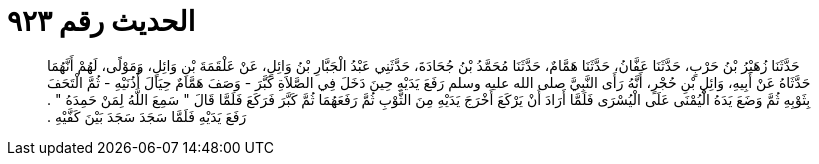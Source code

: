 
= الحديث رقم ٩٢٣

[quote.hadith]
حَدَّثَنَا زُهَيْرُ بْنُ حَرْبٍ، حَدَّثَنَا عَفَّانُ، حَدَّثَنَا هَمَّامٌ، حَدَّثَنَا مُحَمَّدُ بْنُ جُحَادَةَ، حَدَّثَنِي عَبْدُ الْجَبَّارِ بْنُ وَائِلٍ، عَنْ عَلْقَمَةَ بْنِ وَائِلٍ، وَمَوْلًى، لَهُمْ أَنَّهُمَا حَدَّثَاهُ عَنْ أَبِيهِ، وَائِلِ بْنِ حُجْرٍ، أَنَّهُ رَأَى النَّبِيَّ صلى الله عليه وسلم رَفَعَ يَدَيْهِ حِينَ دَخَلَ فِي الصَّلاَةِ كَبَّرَ - وَصَفَ هَمَّامٌ حِيَالَ أُذُنَيْهِ - ثُمَّ الْتَحَفَ بِثَوْبِهِ ثُمَّ وَضَعَ يَدَهُ الْيُمْنَى عَلَى الْيُسْرَى فَلَمَّا أَرَادَ أَنْ يَرْكَعَ أَخْرَجَ يَدَيْهِ مِنَ الثَّوْبِ ثُمَّ رَفَعَهُمَا ثُمَّ كَبَّرَ فَرَكَعَ فَلَمَّا قَالَ ‏"‏ سَمِعَ اللَّهُ لِمَنْ حَمِدَهُ ‏"‏ ‏.‏ رَفَعَ يَدَيْهِ فَلَمَّا سَجَدَ سَجَدَ بَيْنَ كَفَّيْهِ ‏.‏